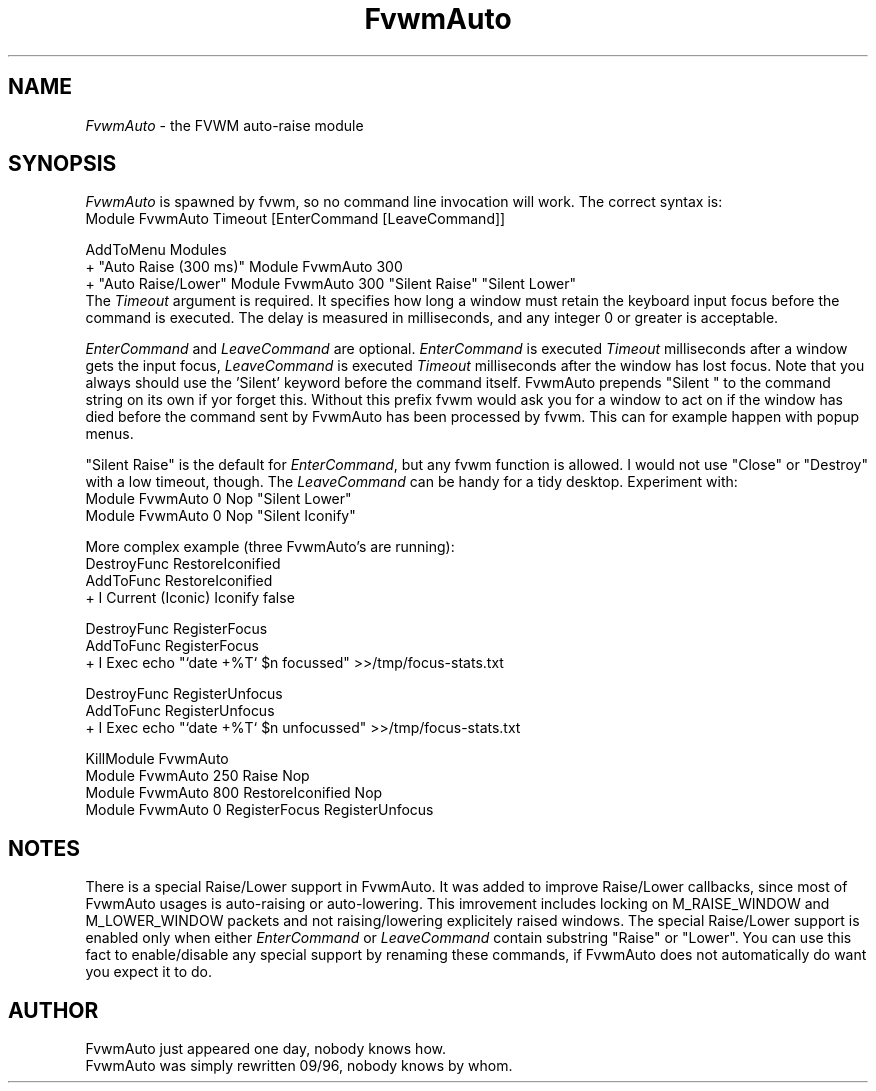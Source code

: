 .\" t
.\" @(#)FvwmAuto.1	12/1/94
.de EX		\"Begin example
.ne 5
.if n .sp 1
.if t .sp .5
.nf
.in +.5i
..
.de EE
.fi
.in -.5i
.if n .sp 1
.if t .sp .5
..
.ta .3i .6i .9i 1.2i 1.5i 1.8i
.TH FvwmAuto 1 "3 July 2001"
.UC
.SH NAME
\fIFvwmAuto\fP \- the FVWM auto-raise module
.SH SYNOPSIS
\fIFvwmAuto\fP is spawned by fvwm, so no command line invocation will work.
The correct syntax is:
.nf
.EX
Module FvwmAuto Timeout [EnterCommand [LeaveCommand]]
.sp
AddToMenu Modules
+ "Auto Raise (300 ms)"  Module FvwmAuto 300
+ "Auto Raise/Lower"     Module FvwmAuto 300 "Silent Raise" "Silent Lower"
.EE
.fi
The \fITimeout\fP argument is required. It specifies how long a window must
retain the keyboard input focus before the command is executed. The
delay is measured in milliseconds, and any integer 0 or greater is
acceptable.

\fIEnterCommand\fP and \fILeaveCommand\fP are optional.
\fIEnterCommand\fP is executed \fITimeout\fP milliseconds after a
window gets the input focus, \fILeaveCommand\fP is executed
\fITimeout\fP milliseconds after the window has lost focus.
Note that you always should use the 'Silent' keyword before
the command itself.  FvwmAuto prepends "Silent " to the command
string on its own if yor forget this.  Without this prefix fvwm would
ask you for a window to act on if the window has died before the
command sent by FvwmAuto has been processed by fvwm.  This can for
example happen with popup menus.

"Silent Raise" is the default for \fIEnterCommand\fP, but any fvwm function
is allowed. I would not use "Close" or "Destroy" with a low timeout,
though.  The \fILeaveCommand\fP can be handy for a tidy desktop.
Experiment with:
.nf
.EX
Module FvwmAuto 0 Nop "Silent Lower"
Module FvwmAuto 0 Nop "Silent Iconify"
.EE

More complex example (three FvwmAuto's are running):
.nf
.EX
DestroyFunc RestoreIconified
AddToFunc   RestoreIconified
+ I Current (Iconic) Iconify false

DestroyFunc RegisterFocus
AddToFunc   RegisterFocus
+ I Exec echo "`date +%T` $n focussed" >>/tmp/focus-stats.txt

DestroyFunc RegisterUnfocus
AddToFunc   RegisterUnfocus
+ I Exec echo "`date +%T` $n unfocussed" >>/tmp/focus-stats.txt

KillModule FvwmAuto
Module FvwmAuto 250 Raise Nop
Module FvwmAuto 800 RestoreIconified Nop
Module FvwmAuto   0 RegisterFocus RegisterUnfocus
.EE

.SH NOTES

There is a special Raise/Lower support in FvwmAuto. It was added to improve
Raise/Lower callbacks, since most of FvwmAuto usages is auto-raising or
auto-lowering. This imrovement includes locking on M_RAISE_WINDOW and
M_LOWER_WINDOW packets and not raising/lowering explicitely raised windows.
The special Raise/Lower support is enabled only when either
\fIEnterCommand\fP or \fILeaveCommand\fP contain substring "Raise" or
"Lower". You can use this fact to enable/disable any special support by
renaming these commands, if FvwmAuto does not automatically do want you
expect it to do.

.SH AUTHOR
.nf
FvwmAuto just appeared one day, nobody knows how.
FvwmAuto was simply rewritten 09/96, nobody knows by whom.
